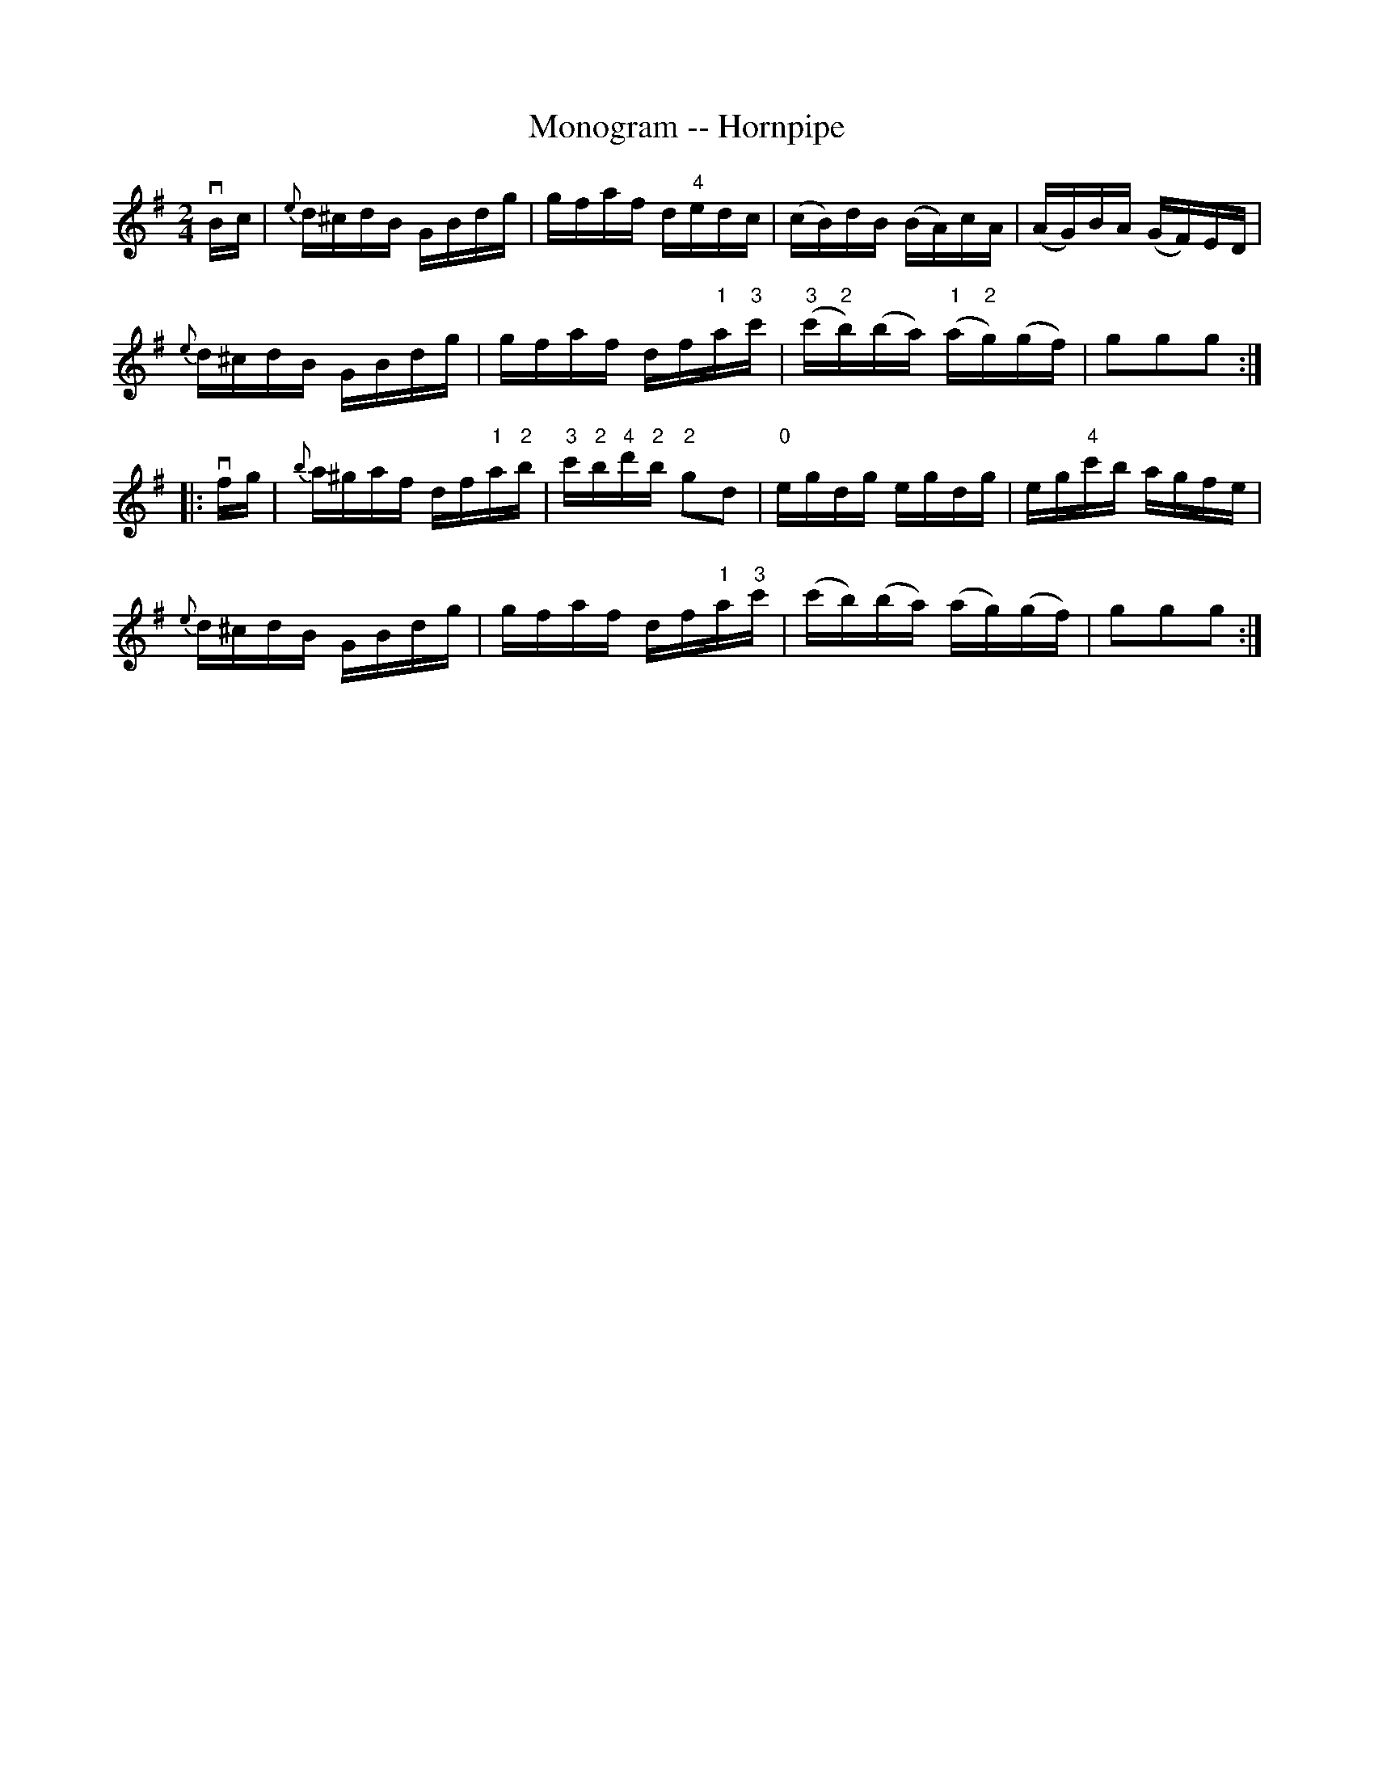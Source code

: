 X:1
T:Monogram -- Hornpipe
R:hornpipe
B:Cole's 1000 Fiddle Tunes
M:2/4
L:1/16
K:G
vBc|{e}d^cdB GBdg|gfaf d"4"edc|(cB)dB (BA)cA|(AG)BA (GF)ED|
{e}d^cdB GBdg|gfaf df"1"a"3"c'|\
("3"c'"2"b)(ba) ("1"a"2"g)(gf)|g2g2g2:|
|:vfg|{b}a^gaf df"1"a"2"b|"3"c'"2"b"4"d'"2"b "2"g2d2|\
"0"egdg egdg|eg"4"c'b agfe|
{e}d^cdB GBdg|gfaf df"1"a"3"c'|(c'b)(ba) (ag)(gf)|g2g2g2:|
